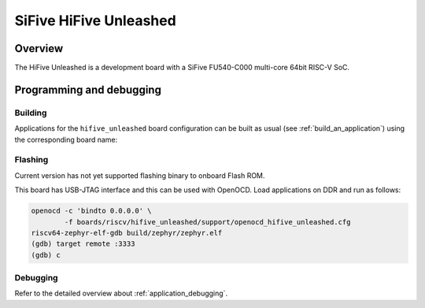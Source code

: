 .. _hifive_unleashed:

SiFive HiFive Unleashed
#######################

Overview
********

The HiFive Unleashed is a development board with a SiFive FU540-C000
multi-core 64bit RISC-V SoC.

.. image:: img/hifive_unleashed.jpg
   :align: center
   :alt: SiFive HiFive Unleashed board

Programming and debugging
*************************

Building
========

Applications for the ``hifive_unleashed`` board configuration can be built as
usual (see :ref:`build_an_application`) using the corresponding board name:

.. zephyr-app-commands::
   :board: hifive_unleashed
   :goals: build

Flashing
========

Current version has not yet supported flashing binary to onboard Flash ROM.

This board has USB-JTAG interface and this can be used with OpenOCD.
Load applications on DDR and run as follows:

.. code-block:: console

   openocd -c 'bindto 0.0.0.0' \
           -f boards/riscv/hifive_unleashed/support/openocd_hifive_unleashed.cfg
   riscv64-zephyr-elf-gdb build/zephyr/zephyr.elf
   (gdb) target remote :3333
   (gdb) c

Debugging
=========

Refer to the detailed overview about :ref:`application_debugging`.
